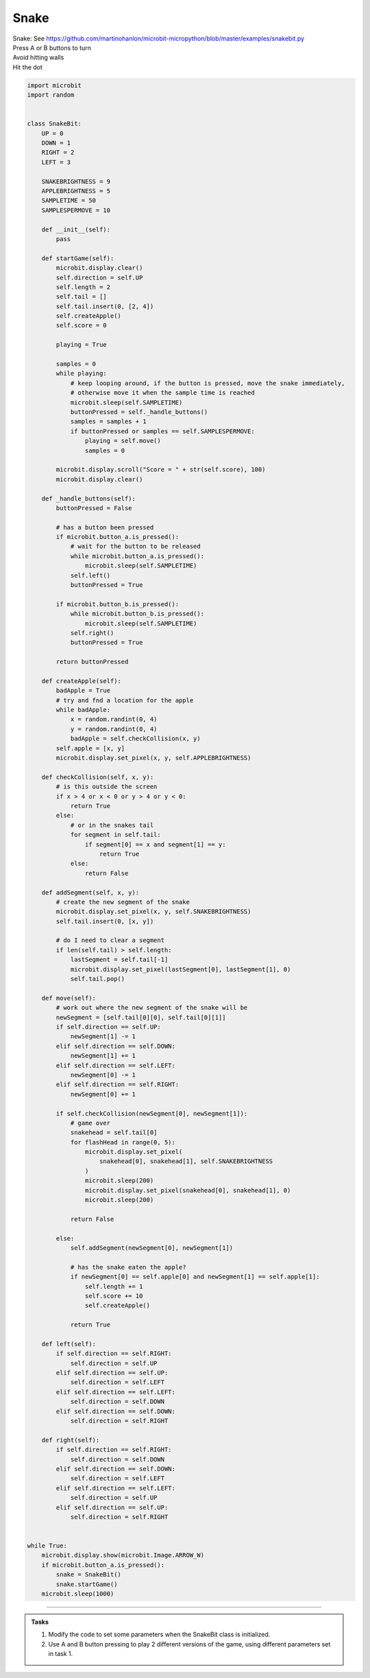 ====================================================
Snake
====================================================


| Snake: See https://github.com/martinohanlon/microbit-micropython/blob/master/examples/snakebit.py
| Press A or B buttons to turn 
| Avoid hitting walls
| Hit the dot



.. code-block:: python
    

    import microbit
    import random


    class SnakeBit:
        UP = 0
        DOWN = 1
        RIGHT = 2
        LEFT = 3

        SNAKEBRIGHTNESS = 9
        APPLEBRIGHTNESS = 5
        SAMPLETIME = 50
        SAMPLESPERMOVE = 10

        def __init__(self):
            pass

        def startGame(self):
            microbit.display.clear()
            self.direction = self.UP
            self.length = 2
            self.tail = []
            self.tail.insert(0, [2, 4])
            self.createApple()
            self.score = 0

            playing = True

            samples = 0
            while playing:
                # keep looping around, if the button is pressed, move the snake immediately,
                # otherwise move it when the sample time is reached
                microbit.sleep(self.SAMPLETIME)
                buttonPressed = self._handle_buttons()
                samples = samples + 1
                if buttonPressed or samples == self.SAMPLESPERMOVE:
                    playing = self.move()
                    samples = 0

            microbit.display.scroll("Score = " + str(self.score), 100)
            microbit.display.clear()

        def _handle_buttons(self):
            buttonPressed = False

            # has a button been pressed
            if microbit.button_a.is_pressed():
                # wait for the button to be released
                while microbit.button_a.is_pressed():
                    microbit.sleep(self.SAMPLETIME)
                self.left()
                buttonPressed = True

            if microbit.button_b.is_pressed():
                while microbit.button_b.is_pressed():
                    microbit.sleep(self.SAMPLETIME)
                self.right()
                buttonPressed = True

            return buttonPressed

        def createApple(self):
            badApple = True
            # try and fnd a location for the apple
            while badApple:
                x = random.randint(0, 4)
                y = random.randint(0, 4)
                badApple = self.checkCollision(x, y)
            self.apple = [x, y]
            microbit.display.set_pixel(x, y, self.APPLEBRIGHTNESS)

        def checkCollision(self, x, y):
            # is this outside the screen
            if x > 4 or x < 0 or y > 4 or y < 0:
                return True
            else:
                # or in the snakes tail
                for segment in self.tail:
                    if segment[0] == x and segment[1] == y:
                        return True
                else:
                    return False

        def addSegment(self, x, y):
            # create the new segment of the snake
            microbit.display.set_pixel(x, y, self.SNAKEBRIGHTNESS)
            self.tail.insert(0, [x, y])

            # do I need to clear a segment
            if len(self.tail) > self.length:
                lastSegment = self.tail[-1]
                microbit.display.set_pixel(lastSegment[0], lastSegment[1], 0)
                self.tail.pop()

        def move(self):
            # work out where the new segment of the snake will be
            newSegment = [self.tail[0][0], self.tail[0][1]]
            if self.direction == self.UP:
                newSegment[1] -= 1
            elif self.direction == self.DOWN:
                newSegment[1] += 1
            elif self.direction == self.LEFT:
                newSegment[0] -= 1
            elif self.direction == self.RIGHT:
                newSegment[0] += 1

            if self.checkCollision(newSegment[0], newSegment[1]):
                # game over
                snakehead = self.tail[0]
                for flashHead in range(0, 5):
                    microbit.display.set_pixel(
                        snakehead[0], snakehead[1], self.SNAKEBRIGHTNESS
                    )
                    microbit.sleep(200)
                    microbit.display.set_pixel(snakehead[0], snakehead[1], 0)
                    microbit.sleep(200)

                return False

            else:
                self.addSegment(newSegment[0], newSegment[1])

                # has the snake eaten the apple?
                if newSegment[0] == self.apple[0] and newSegment[1] == self.apple[1]:
                    self.length += 1
                    self.score += 10
                    self.createApple()

                return True

        def left(self):
            if self.direction == self.RIGHT:
                self.direction = self.UP
            elif self.direction == self.UP:
                self.direction = self.LEFT
            elif self.direction == self.LEFT:
                self.direction = self.DOWN
            elif self.direction == self.DOWN:
                self.direction = self.RIGHT

        def right(self):
            if self.direction == self.RIGHT:
                self.direction = self.DOWN
            elif self.direction == self.DOWN:
                self.direction = self.LEFT
            elif self.direction == self.LEFT:
                self.direction = self.UP
            elif self.direction == self.UP:
                self.direction = self.RIGHT


    while True:
        microbit.display.show(microbit.Image.ARROW_W)
        if microbit.button_a.is_pressed():
            snake = SnakeBit()
            snake.startGame()
        microbit.sleep(1000)



----

.. admonition:: Tasks

    #. Modify the code to set some parameters when the SnakeBit class is initialized.
    #. Use A and B button pressing to play 2 different versions of the game, using different parameters set in task 1.

